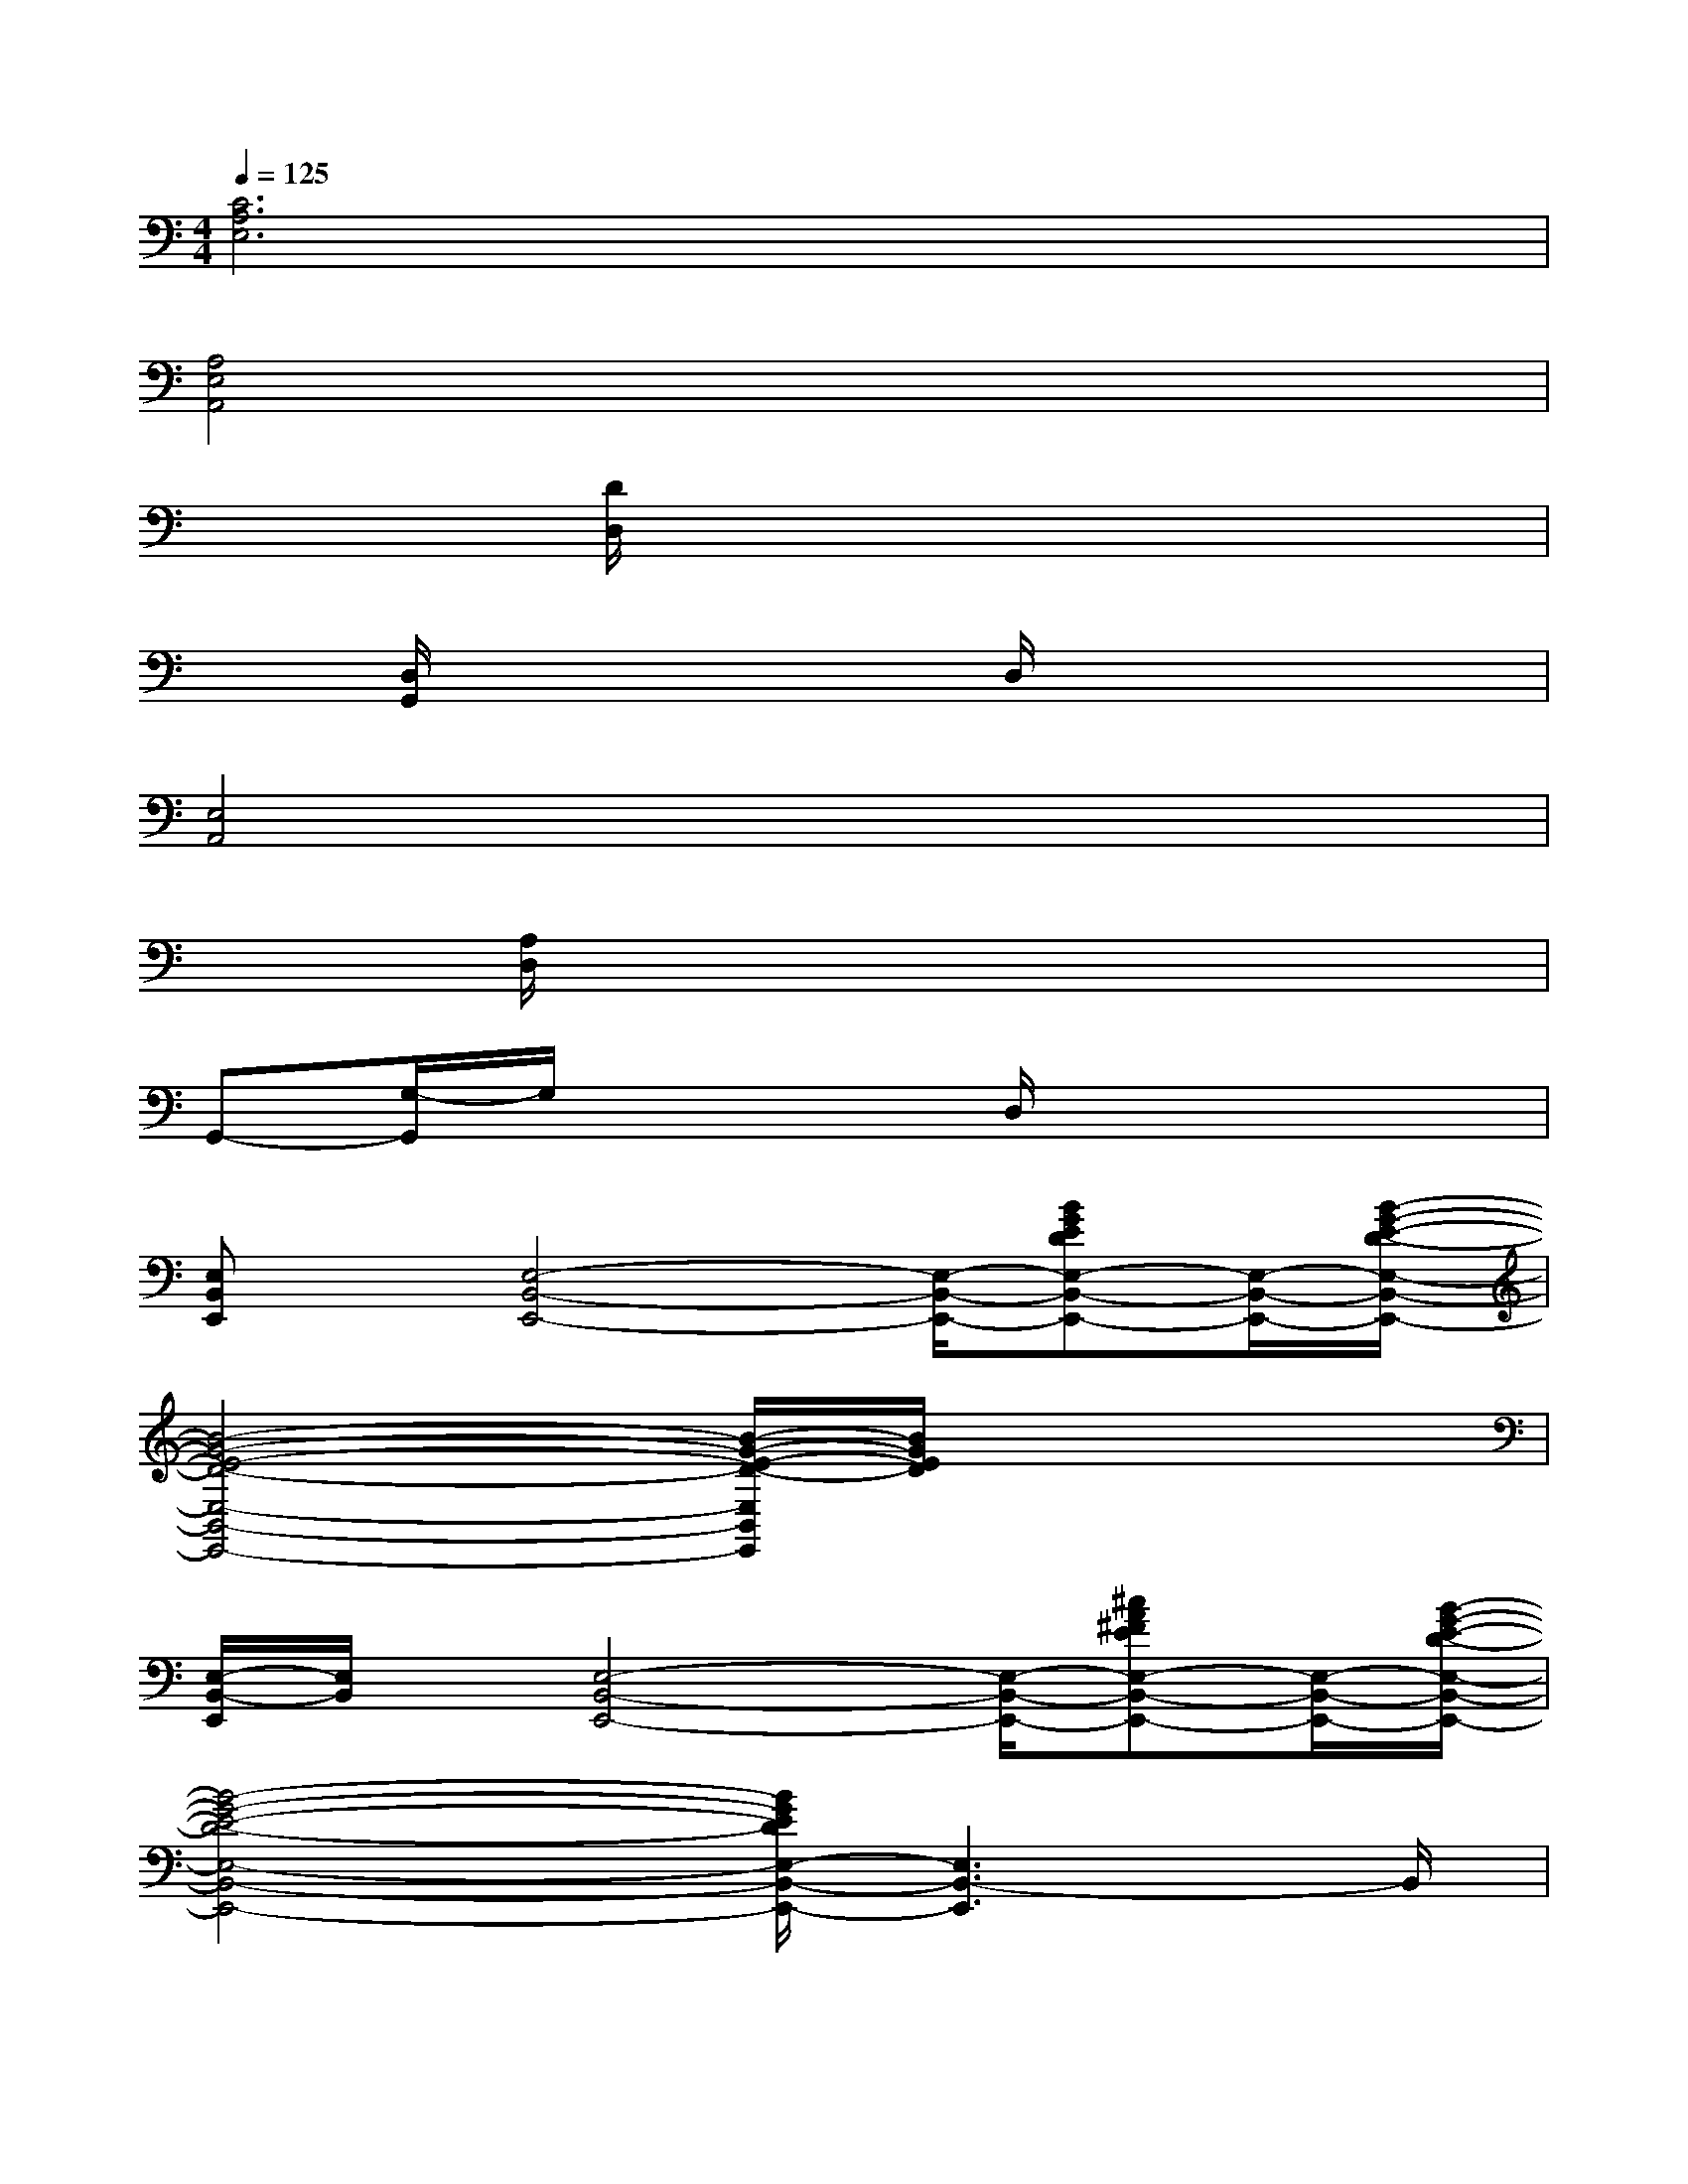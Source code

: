 X:1
T:
M:4/4
L:1/8
Q:1/4=125
K:C%0sharps
V:1
[C6A,6E,6]x2|
[A,4E,4A,,4]x4|
x2[D/2D,/2]x4x3/2|
x[D,/2G,,/2]x3x/2D,/2x2x/2|
[E,4A,,4]x4|
x[A,/2D,/2]x6x/2|
G,,-[G,/2-G,,/2]G,/2x3D,/2x2x/2|
[E,B,,E,,]x/2[E,4-B,,4-E,,4-][E,/2-B,,/2-E,,/2-][BGEDE,-B,,-E,,-][E,/2-B,,/2-E,,/2-][B/2-G/2-E/2-D/2-E,/2-B,,/2-E,,/2-]|
[B4-G4-E4-D4-E,4-B,,4-E,,4-][B/2-G/2-E/2-D/2-E,/2B,,/2E,,/2][B/2G/2E/2D/2]x3|
[E,/2-B,,/2-E,,/2][E,/2B,,/2]x/2[E,4-B,,4-E,,4-][E,/2-B,,/2-E,,/2-][^cA^FEE,-B,,-E,,-][E,/2-B,,/2-E,,/2-][B/2-G/2-E/2-D/2-E,/2-B,,/2-E,,/2-]|
[B4-G4-E4-D4-E,4-B,,4-E,,4-][B/2G/2E/2D/2E,/2-B,,/2-E,,/2-][E,3B,,3-E,,3]B,,/2|
[E,/2-B,,/2-E,,/2][E,/2B,,/2]x/2[E,4-B,,4-E,,4-][E,/2-B,,/2-E,,/2-][BGEDE,-B,,-E,,-][E,/2-B,,/2-E,,/2-][B/2-G/2-E/2-D/2-E,/2-B,,/2-E,,/2-]|
[B6-G6-E6-D6-E,6-B,,6-E,,6-][B/2G/2E/2D/2E,/2-B,,/2-E,,/2-][E,B,,E,,]x/2|
[E,/2-B,,/2E,,/2]E,/2x/2[E,4-B,,4-E,,4-][E,/2-B,,/2-E,,/2-][^cA^FEE,-B,,-E,,-][E,/2-B,,/2-E,,/2-][B/2-G/2-E/2-D/2-E,/2-B,,/2-E,,/2-]|
[B4-G4-E4-D4-E,4-B,,4-E,,4-][B/2G/2E/2D/2E,/2-B,,/2-E,,/2-][E,2B,,2E,,2]x3/2|
[G3/2-E3/2-A,,3/2-][GE=CE,A,,-]A,,/2[G/2-E/2]G/2[G3/2-D3/2G,,3/2-][GB,G,,]x/2[G/2D/2]x/2